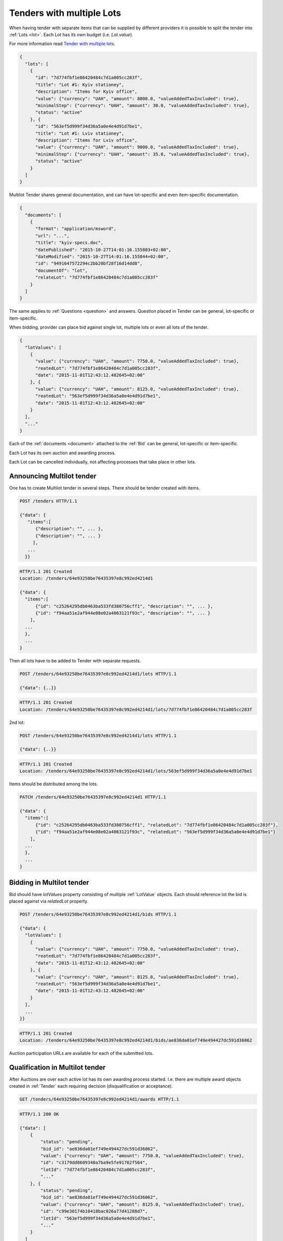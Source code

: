 .. _lots:

Tenders with multiple Lots
==========================

When having tender with separate items that can be supplied by different
providers it is possible to split the tender into :ref:`Lots <lot>`.  Each
Lot has its own budget (i.e. `Lot.value`).

For more information read `Tender with multiple lots <http://openprocurement.org/en/multilots.html>`_.

.. sourcecode:: json

  {
    "lots": [
      {
        "id": "7d774fbf1e86420484c7d1a005cc283f",
        "title": "Lot #1: Kyiv stationey",
        "description": "Items for Kyiv office",
        "value": {"currency": "UAH", "amount": 8000.0, "valueAddedTaxIncluded": true},
        "minimalStep": {"currency": "UAH", "amount": 30.0, "valueAddedTaxIncluded": true},
        "status": "active"
      }, {
        "id": "563ef5d999f34d36a5a0e4e4d91d7be1",
        "title": "Lot #1: Lviv stationey",
        "description": "Items for Lviv office",
        "value": {"currency": "UAH", "amount": 9000.0, "valueAddedTaxIncluded": true},
        "minimalStep": {"currency": "UAH", "amount": 35.0, "valueAddedTaxIncluded": true},
        "status": "active"
      }
    ]
  }

Multilot Tender shares general documentation, and can have lot-specific and
even item-specific documentation.

.. sourcecode:: json

  {
    "documents": [
      {
        "format": "application/msword",
        "url": "...",
        "title": "kyiv-specs.doc",
        "datePublished": "2015-10-27T14:01:16.155803+02:00",
        "dateModified": "2015-10-27T14:01:16.155844+02:00",
        "id": "9491647572294c2bb20bf28f16d14dd8",
        "documentOf": "lot",
        "relateLot": "7d774fbf1e86420484c7d1a005cc283f"
      }
    ]
  }

The same applies to :ref:`Questions <question>` and answers. Question placed
in Tender can be general, lot-specific or item-specific.

When bidding, provider can place bid against single lot, multiple lots or
even all lots of the tender.

.. sourcecode:: json

  {
    "lotValues": [
      {
        "value": {"currency": "UAH", "amount": 7750.0, "valueAddedTaxIncluded": true},
        "reatedLot": "7d774fbf1e86420484c7d1a005cc283f",
        "date": "2015-11-01T12:43:12.482645+02:00"
      }, {
        "value": {"currency": "UAH", "amount": 8125.0, "valueAddedTaxIncluded": true},
        "reatedLot": "563ef5d999f34d36a5a0e4e4d91d7be1",
        "date": "2015-11-01T12:43:12.482645+02:00"
      }
    ],
    "..."
  }

Each of the :ref:`documents <document>` attached to the :ref:`Bid` can be
general, lot-specific or item-specific.

Each Lot has its own auction and awarding process.

Each Lot can be cancelled individually, not affecting processes that take
place in other lots.

Announcing Multilot tender
--------------------------

One has to create Multilot tender in several steps. There should be
tender created with items.

.. sourcecode:: http

  POST /tenders HTTP/1.1

  {"data": {
     "items":[
        {"description": "", ... },
        {"description": "", ... }
       ],
     ...
    }}

.. sourcecode:: http

  HTTP/1.1 201 Created
  Location: /tenders/64e93250be76435397e8c992ed4214d1

  {"data": {
    "items":[
        {"id": "c25264295db0463ba533fd380756cff1", "description": "", ... },
        {"id": "f94aa51e2af944e08e02a4063121f93c", "description": "", ... }
      ],
    ...
    },
    ...
  }

Then all lots have to be added to Tender with separate requests.

.. sourcecode:: http

  POST /tenders/64e93250be76435397e8c992ed4214d1/lots HTTP/1.1

  {"data": {..}}

.. sourcecode:: http

  HTTP/1.1 201 Created
  Location: /tenders/64e93250be76435397e8c992ed4214d1/lots/7d774fbf1e86420484c7d1a005cc283f

2nd lot:

.. sourcecode:: http

  POST /tenders/64e93250be76435397e8c992ed4214d1/lots HTTP/1.1

  {"data": {..}}

.. sourcecode:: http

  HTTP/1.1 201 Created
  Location: /tenders/64e93250be76435397e8c992ed4214d1/lots/563ef5d999f34d36a5a0e4e4d91d7be1

Items should be distributed among the lots.

.. sourcecode:: http

  PATCH /tenders/64e93250be76435397e8c992ed4214d1 HTTP/1.1

  {"data": {
    "items":[
        {"id": "c25264295db0463ba533fd380756cff1", "relatedLot": "7d774fbf1e86420484c7d1a005cc283f"},
        {"id": "f94aa51e2af944e08e02a4063121f93c", "relatedLot": "563ef5d999f34d36a5a0e4e4d91d7be1"}
      ],
    ...
    },
    ...
  }

Bidding in Multilot tender
--------------------------

Bid should have `lotValues` property consisting of multiple :ref:`LotValue`
objects.  Each should reference lot the bid is placed against via
`relatedLot` property.

.. sourcecode:: http

  POST /tenders/64e93250be76435397e8c992ed4214d1/bids HTTP/1.1

  {"data": {
    "lotValues": [
      {
        "value": {"currency": "UAH", "amount": 7750.0, "valueAddedTaxIncluded": true},
        "reatedLot": "7d774fbf1e86420484c7d1a005cc283f",
        "date": "2015-11-01T12:43:12.482645+02:00"
      }, {
        "value": {"currency": "UAH", "amount": 8125.0, "valueAddedTaxIncluded": true},
        "reatedLot": "563ef5d999f34d36a5a0e4e4d91d7be1",
        "date": "2015-11-01T12:43:12.482645+02:00"
      }
    ],
    ...
  }}

.. sourcecode:: http

  HTTP/1.1 201 Created
  Location: /tenders/64e93250be76435397e8c992ed4214d1/bids/ae836da01ef749e494427dc591d36062

Auction participation URLs are available for each of the submitted lots.

Qualification in Multilot tender
--------------------------------

After Auctions are over each active lot has its own awarding process started.
I.e.  there are multiple award objects created in :ref:`Tender` each
requiring decision (disqualification or acceptance).

.. sourcecode:: http

  GET /tenders/64e93250be76435397e8c992ed4214d1/awards HTTP/1.1

.. sourcecode:: http

  HTTP/1.1 200 OK

  {"data": [
      {
          "status": "pending",
          "bid_id": "ae836da01ef749e494427dc591d36062",
          "value": {"currency": "UAH", "amount": 7750.0, "valueAddedTaxIncluded": true},
          "id": "c3179dd8609340a7ba9e5fe91762f564",
          "lotId": "7d774fbf1e86420484c7d1a005cc283f",
          "..."
      }, {
          "status": "pending",
          "bid_id": "ae836da01ef749e494427dc591d36062",
          "value": {"currency": "UAH", "amount": 8125.0, "valueAddedTaxIncluded": true},
          "id": "c99e30174b10418bac026a77d41288d7",
          "lotId": "563ef5d999f34d36a5a0e4e4d91d7be1",
          "..."
      }
    ]
  }


When all qualification processes end, and all stand still periods end, the
whole tender switch state to either `complete` or `unsuccessful` (if awads
for all lots are `unsuccessful`).

